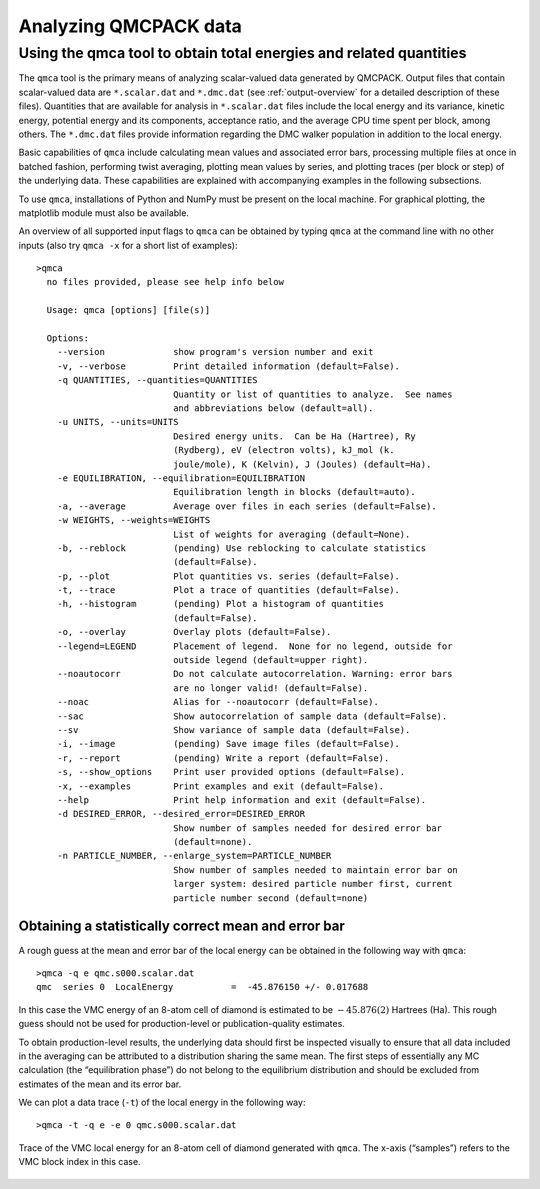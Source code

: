 .. _analyzing:

Analyzing QMCPACK data
======================

.. _qmca:

Using the qmca tool to obtain total energies and related quantities
-------------------------------------------------------------------

The ``qmca`` tool is the primary means of analyzing scalar-valued data
generated by QMCPACK. Output files that contain scalar-valued data are
``*.scalar.dat`` and ``*.dmc.dat`` (see :ref:`output-overview` for a detailed description of these files).
Quantities that are available for analysis in ``*.scalar.dat`` files
include the local energy and its variance, kinetic energy, potential
energy and its components, acceptance ratio, and the average CPU time
spent per block, among others. The ``*.dmc.dat`` files provide
information regarding the DMC walker population in addition to the local
energy.

Basic capabilities of ``qmca`` include calculating mean values and
associated error bars, processing multiple files at once in batched
fashion, performing twist averaging, plotting mean values by series, and
plotting traces (per block or step) of the underlying data. These
capabilities are explained with accompanying examples in the following
subsections.

To use ``qmca``, installations of Python and NumPy must be present on
the local machine. For graphical plotting, the matplotlib module must
also be available.

An overview of all supported input flags to ``qmca`` can be obtained by
typing ``qmca`` at the command line with no other inputs (also try
``qmca -x`` for a short list of examples):

::

  >qmca
    no files provided, please see help info below

    Usage: qmca [options] [file(s)]

    Options:
      --version             show program's version number and exit
      -v, --verbose         Print detailed information (default=False).
      -q QUANTITIES, --quantities=QUANTITIES
                            Quantity or list of quantities to analyze.  See names
                            and abbreviations below (default=all).
      -u UNITS, --units=UNITS
                            Desired energy units.  Can be Ha (Hartree), Ry
                            (Rydberg), eV (electron volts), kJ_mol (k.
                            joule/mole), K (Kelvin), J (Joules) (default=Ha).
      -e EQUILIBRATION, --equilibration=EQUILIBRATION
                            Equilibration length in blocks (default=auto).
      -a, --average         Average over files in each series (default=False).
      -w WEIGHTS, --weights=WEIGHTS
                            List of weights for averaging (default=None).
      -b, --reblock         (pending) Use reblocking to calculate statistics
                            (default=False).
      -p, --plot            Plot quantities vs. series (default=False).
      -t, --trace           Plot a trace of quantities (default=False).
      -h, --histogram       (pending) Plot a histogram of quantities
                            (default=False).
      -o, --overlay         Overlay plots (default=False).
      --legend=LEGEND       Placement of legend.  None for no legend, outside for
                            outside legend (default=upper right).
      --noautocorr          Do not calculate autocorrelation. Warning: error bars
                            are no longer valid! (default=False).
      --noac                Alias for --noautocorr (default=False).
      --sac                 Show autocorrelation of sample data (default=False).
      --sv                  Show variance of sample data (default=False).
      -i, --image           (pending) Save image files (default=False).
      -r, --report          (pending) Write a report (default=False).
      -s, --show_options    Print user provided options (default=False).
      -x, --examples        Print examples and exit (default=False).
      --help                Print help information and exit (default=False).
      -d DESIRED_ERROR, --desired_error=DESIRED_ERROR
                            Show number of samples needed for desired error bar
                            (default=none).
      -n PARTICLE_NUMBER, --enlarge_system=PARTICLE_NUMBER
                            Show number of samples needed to maintain error bar on
                            larger system: desired particle number first, current
                            particle number second (default=none)

.. _qmca-mean-error:

Obtaining a statistically correct mean and error bar
~~~~~~~~~~~~~~~~~~~~~~~~~~~~~~~~~~~~~~~~~~~~~~~~~~~~

A rough guess at the mean and error bar of the local energy can be
obtained in the following way with ``qmca``:

::

  >qmca -q e qmc.s000.scalar.dat
  qmc  series 0  LocalEnergy           =  -45.876150 +/- 0.017688

In this case the VMC energy of an 8-atom cell of diamond is estimated to
be :math:`-45.876(2)` Hartrees (Ha). This rough guess should not be used
for production-level or publication-quality estimates.

To obtain production-level results, the underlying data should first be
inspected visually to ensure that all data included in the averaging can
be attributed to a distribution sharing the same mean. The first steps
of essentially any MC calculation (the “equilibration phase”) do not
belong to the equilibrium distribution and should be excluded from
estimates of the mean and its error bar.

We can plot a data trace (``-t``) of the local energy in the
following way:

::

  >qmca -t -q e -e 0 qmc.s000.scalar.dat

.. _fig4:
.. figure:: /figs/qmca_mean_error_trace.pdf
  :width: 400
  :align: center

  Trace of the VMC local energy for an 8-atom cell of diamond generated
  with ``qmca``. The x-axis (“samples”) refers to the VMC block index in
  this case.
